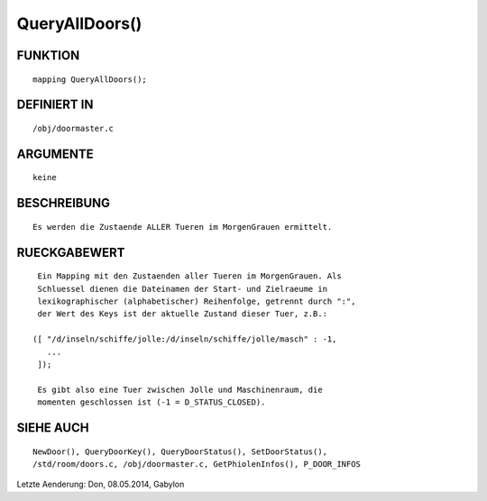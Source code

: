 QueryAllDoors()
===============

FUNKTION
--------
::

     mapping QueryAllDoors();

DEFINIERT IN
------------
::

     /obj/doormaster.c

ARGUMENTE
---------
::

     keine

BESCHREIBUNG
------------
::

     Es werden die Zustaende ALLER Tueren im MorgenGrauen ermittelt.

RUECKGABEWERT
-------------
::

     Ein Mapping mit den Zustaenden aller Tueren im MorgenGrauen. Als
     Schluessel dienen die Dateinamen der Start- und Zielraeume in
     lexikographischer (alphabetischer) Reihenfolge, getrennt durch ":",
     der Wert des Keys ist der aktuelle Zustand dieser Tuer, z.B.:

    ([ "/d/inseln/schiffe/jolle:/d/inseln/schiffe/jolle/masch" : -1,
       ...
     ]);

     Es gibt also eine Tuer zwischen Jolle und Maschinenraum, die
     momenten geschlossen ist (-1 = D_STATUS_CLOSED).

SIEHE AUCH
----------
::

    NewDoor(), QueryDoorKey(), QueryDoorStatus(), SetDoorStatus(),
    /std/room/doors.c, /obj/doormaster.c, GetPhiolenInfos(), P_DOOR_INFOS


Letzte Aenderung: Don, 08.05.2014, Gabylon

